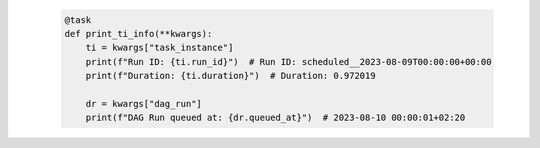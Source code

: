  .. Licensed to the Apache Software Foundation (ASF) under one
    or more contributor license agreements.  See the NOTICE file
    distributed with this work for additional information
    regarding copyright ownership.  The ASF licenses this file
    to you under the Apache License, Version 2.0 (the
    "License"); you may not use this file except in compliance
    with the License.  You may obtain a copy of the License at

 ..   http://www.apache.org/licenses/LICENSE-2.0

 .. Unless required by applicable law or agreed to in writing,
    software distributed under the License is distributed on an
    "AS IS" BASIS, WITHOUT WARRANTIES OR CONDITIONS OF ANY
    KIND, either express or implied.  See the License for the
    specific language governing permissions and limitations
    under the License.

 .. code-block:: python

    @task
    def print_ti_info(**kwargs):
        ti = kwargs["task_instance"]
        print(f"Run ID: {ti.run_id}")  # Run ID: scheduled__2023-08-09T00:00:00+00:00
        print(f"Duration: {ti.duration}")  # Duration: 0.972019

        dr = kwargs["dag_run"]
        print(f"DAG Run queued at: {dr.queued_at}")  # 2023-08-10 00:00:01+02:20
